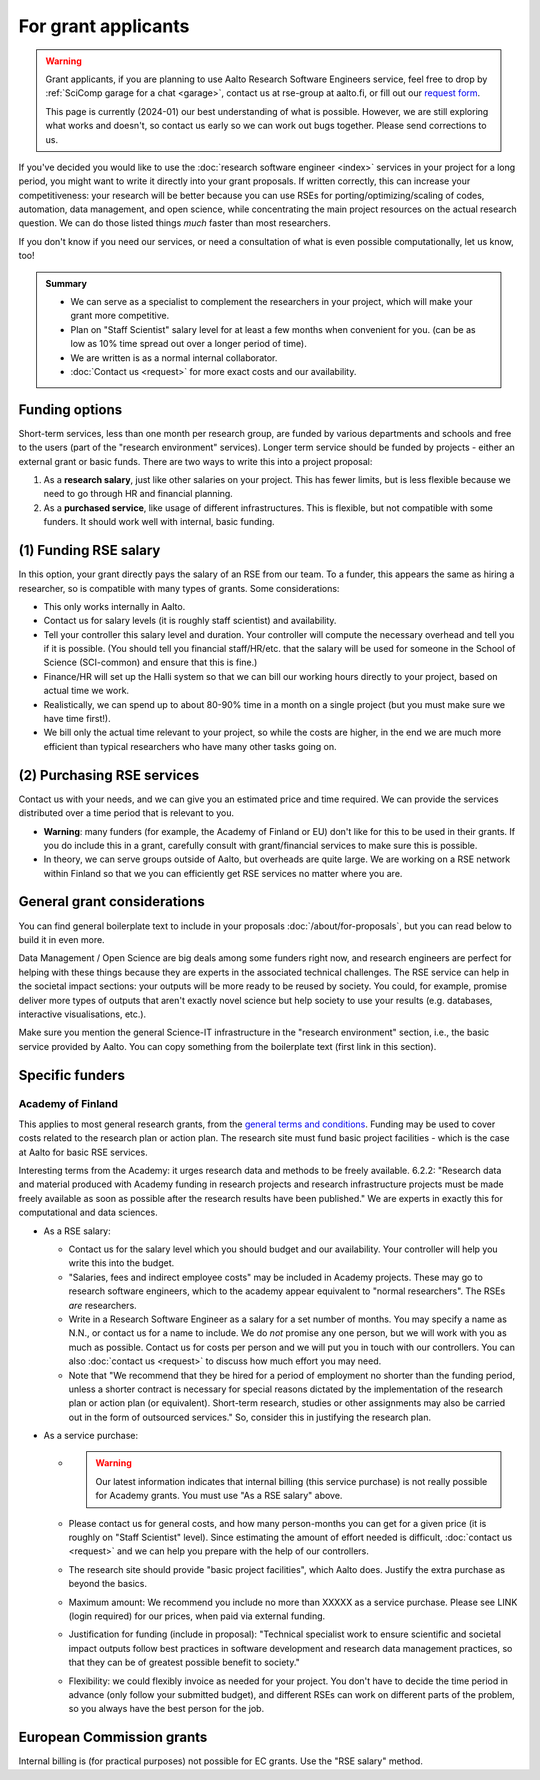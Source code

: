 For grant applicants
====================

.. warning::

   Grant applicants, if you are planning to use Aalto Research
   Software Engineers service, feel free to drop by :ref:`SciComp
   garage for a chat <garage>`, contact us at rse-group at aalto.fi,
   or fill out our `request form
   <https://selfservice.esupport.aalto.fi/ssc/app#/order/2026/>`__.

   This page is currently (2024-01) our best understanding of what is
   possible.  However, we are still exploring what works and doesn't,
   so contact us early so we can work out bugs together.  Please send
   corrections to us.


If you've decided you would like to use the :doc:`research software
engineer <index>` services in your project for a long period, you
might want to write it directly into your grant proposals.  If written
correctly, this can increase your competitiveness:
your research will be better because you can use RSEs for
porting/optimizing/scaling of codes, automation, data management, and
open science, while concentrating the main
project resources on the actual research question.  We can do those
listed things *much* faster than most researchers.

If you don't know if you need our services, or need a consultation of
what is even possible computationally, let us know, too!

.. admonition:: Summary

   * We can serve as a specialist to complement the researchers in
     your project, which will make your grant more competitive.
   * Plan on "Staff Scientist" salary level for at least a few months
     when convenient for you.  (can be as low as 10% time spread out
     over a longer period of time).
   * We are written is as a normal internal collaborator.
   * :doc:`Contact us <request>` for more exact costs and our
     availability.



Funding options
---------------

Short-term services, less than one month per research group, are
funded by various departments and schools and free to the users (part
of the "research environment" services).  Longer term service should
be funded by projects - either an external grant or basic funds.
There are two ways to write this into a project proposal:

1. As a **research salary**, just like other salaries on your project.
   This has fewer limits, but is less flexible because we need to go
   through HR and financial planning.

2. As a **purchased service**, like usage of different infrastructures.
   This is flexible, but not compatible with some funders.  It should
   work well with internal, basic funding.



(1) Funding RSE salary
-----------------------

In this option, your grant directly pays the salary of an RSE from our
team.  To a funder, this appears the same as hiring a researcher, so
is compatible with many types of grants.  Some considerations:

* This only works internally in Aalto.
* Contact us for salary levels (it is roughly staff scientist) and
  availability.
* Tell your controller this salary level and duration.  Your
  controller will compute the necessary overhead and tell you if it is
  possible.  (You should tell you financial staff/HR/etc. that the
  salary will be used for someone in the School of Science
  (SCI-common) and ensure that this is fine.)
* Finance/HR will set up the Halli system so that we can bill our
  working hours directly to your project, based on actual time we work.
* Realistically, we can spend up to about 80-90% time in a month on a
  single project (but you must make sure we have time first!).
* We bill only the actual time relevant to your project, so
  while the costs are higher, in the end we are much more efficient
  than typical researchers who have many other tasks going on.



(2) Purchasing RSE services
---------------------------

Contact us with your needs, and we can give you an estimated price and
time required.  We can provide the services distributed over a time
period that is relevant to you.

* **Warning**: many funders (for example, the Academy of Finland or
  EU) don't like for this to be used in their grants.  If you do
  include this in a grant, carefully consult with grant/financial
  services to make sure this is possible.
* In theory, we can serve groups outside of Aalto, but overheads are
  quite large.  We are working on a RSE network within Finland so that
  we you can efficiently get RSE services no matter where you are.



General grant considerations
----------------------------

You can find general boilerplate text to include in your proposals
:doc:`/about/for-proposals`, but you can read below to build it in
even more.

Data Management / Open Science are big deals among some funders right
now, and research engineers are perfect for helping with these things
because they are experts in the associated technical challenges.  The
RSE service can help in the societal impact sections: your outputs
will be more ready to be reused by society.  You could, for example,
promise deliver more types of outputs that aren't exactly novel
science but help society to use your results (e.g. databases,
interactive visualisations, etc.).

Make sure you mention the general Science-IT infrastructure in the
"research environment" section, i.e., the basic service provided by
Aalto.  You can copy something from the boilerplate text (first link
in this section).



Specific funders
----------------

Academy of Finland
~~~~~~~~~~~~~~~~~~

This applies to most general research grants, from the `general terms
and conditions
<https://www.aka.fi/en/research-funding/apply-for-funding/how-to-use-funding/>`__.
Funding may be used to cover costs related to the research plan or
action plan.  The research site must fund basic project facilities -
which is the case at Aalto for basic RSE services.

Interesting terms from the Academy: it urges research data and methods
to be freely available.  6.2.2: "Research data and material produced
with Academy funding in research projects and research infrastructure
projects must be made freely available as soon as possible after the
research results have been published."  We are experts in exactly
this for computational and data sciences.

* As a RSE salary:

  * Contact us for the salary level which you should budget and our
    availability.  Your controller will help you write this into the
    budget.

  * "Salaries, fees and indirect employee costs" may be included in
    Academy projects.  These may go to research software engineers,
    which to the academy appear equivalent to "normal researchers".
    The RSEs *are* researchers.

  * Write in a Research Software Engineer as a salary for a set number
    of months.  You may specify a name as N.N., or contact us for a
    name to include.  We do *not* promise any one person,
    but we will work with you as much as possible.  Contact us for
    costs per person and we will put you in touch with our
    controllers.  You can also :doc:`contact us <request>` to
    discuss how much effort you may need.

  * Note that "We recommend that they be hired for a period of
    employment no shorter than the funding period, unless a shorter
    contract is necessary for special reasons dictated by the
    implementation of the research plan or action plan (or
    equivalent). Short-term research, studies or other assignments
    may also be carried out in the form of outsourced services."  So,
    consider this in justifying the research plan.

* As a service purchase:

  * .. warning::

      Our latest information indicates that internal billing (this
      service purchase) is not really possible for Academy grants.
      You must use "As a RSE salary" above.

  * Please contact us for general costs, and how many person-months
    you can get for a given price (it is roughly on "Staff Scientist"
    level).  Since estimating the amount of effort
    needed is difficult, :doc:`contact us <request>` and we can
    help you prepare with the help of our controllers.

  * The research site should provide "basic project facilities", which
    Aalto does.  Justify the extra purchase as beyond the basics.

  * Maximum amount: We recommend you include no more than XXXXX as a
    service purchase.  Please see LINK (login required) for our
    prices, when paid via external funding.

  * Justification for funding (include in proposal): "Technical
    specialist work to ensure scientific and societal impact outputs
    follow best practices in software development and research data
    management practices, so that they can be of greatest possible
    benefit to society."

  * Flexibility: we could flexibly invoice as needed for your
    project.  You don't have to decide the time period in
    advance (only follow your submitted budget), and different RSEs
    can work on different parts of the problem, so you always have the
    best person for the job.



European Commission grants
--------------------------

Internal billing is (for practical purposes) not possible
for EC grants.  Use the "RSE salary" method.
